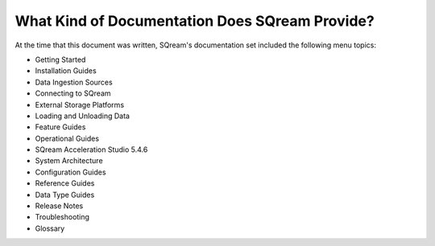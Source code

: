 .. _what_kind_of_information_does_sqream_provide:

***********************
What Kind of Documentation Does SQream Provide?
***********************
At the time that this document was written, SQream's documentation set included the following menu topics: 

* Getting Started
* Installation Guides
* Data Ingestion Sources
* Connecting to SQream
* External Storage Platforms
* Loading and Unloading Data
* Feature Guides
* Operational Guides
* SQream Acceleration Studio 5.4.6
* System Architecture
* Configuration Guides
* Reference Guides
* Data Type Guides
* Release Notes
* Troubleshooting
* Glossary    